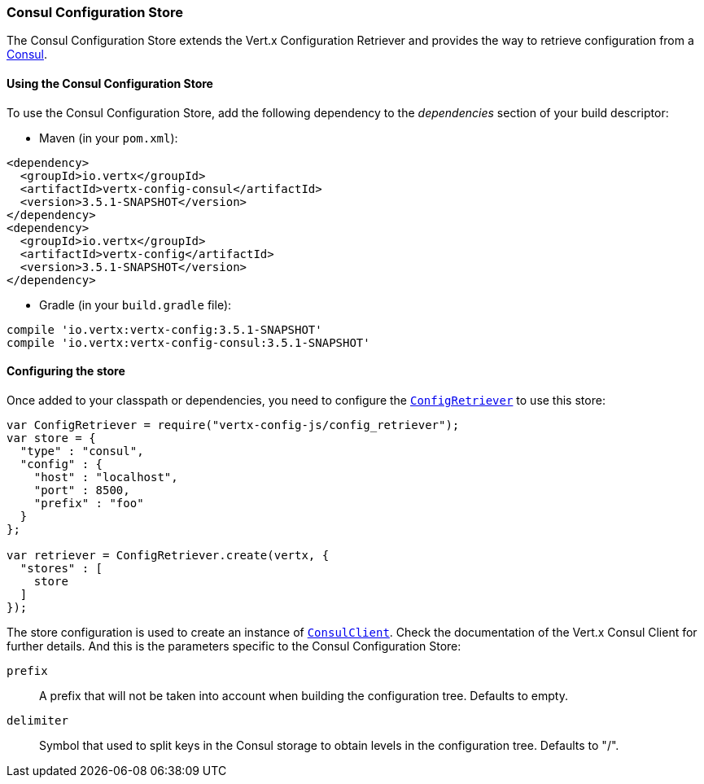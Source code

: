 === Consul Configuration Store

The Consul Configuration Store extends the Vert.x Configuration Retriever and provides the
way to retrieve configuration from a https://www.consul.io[Consul].

==== Using the Consul Configuration Store

To use the Consul Configuration Store, add the following dependency to the
_dependencies_ section of your build descriptor:

* Maven (in your `pom.xml`):

[source,xml,subs="+attributes"]
----
<dependency>
  <groupId>io.vertx</groupId>
  <artifactId>vertx-config-consul</artifactId>
  <version>3.5.1-SNAPSHOT</version>
</dependency>
<dependency>
  <groupId>io.vertx</groupId>
  <artifactId>vertx-config</artifactId>
  <version>3.5.1-SNAPSHOT</version>
</dependency>
----

* Gradle (in your `build.gradle` file):

[source,groovy,subs="+attributes"]
----
compile 'io.vertx:vertx-config:3.5.1-SNAPSHOT'
compile 'io.vertx:vertx-config-consul:3.5.1-SNAPSHOT'
----

==== Configuring the store

Once added to your classpath or dependencies, you need to configure the
`link:../../jsdoc/module-vertx-config-js_config_retriever-ConfigRetriever.html[ConfigRetriever]` to use this store:

[source, js]
----
var ConfigRetriever = require("vertx-config-js/config_retriever");
var store = {
  "type" : "consul",
  "config" : {
    "host" : "localhost",
    "port" : 8500,
    "prefix" : "foo"
  }
};

var retriever = ConfigRetriever.create(vertx, {
  "stores" : [
    store
  ]
});

----

The store configuration is used to create an instance of
`link:../../jsdoc/module-vertx-consul-js_consul_client-ConsulClient.html[ConsulClient]`. Check the documentation of the Vert.x Consul Client
for further details. And this is the parameters specific to the Consul Configuration Store:

`prefix`:: A prefix that will not be taken into account when building the configuration tree. Defaults to empty.
`delimiter`:: Symbol that used to split keys in the Consul storage to obtain levels in the configuration tree. Defaults to "/".